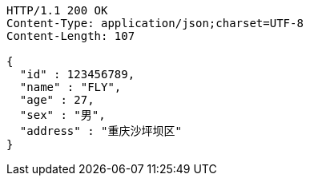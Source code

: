 [source,http,options="nowrap"]
----
HTTP/1.1 200 OK
Content-Type: application/json;charset=UTF-8
Content-Length: 107

{
  "id" : 123456789,
  "name" : "FLY",
  "age" : 27,
  "sex" : "男",
  "address" : "重庆沙坪坝区"
}
----